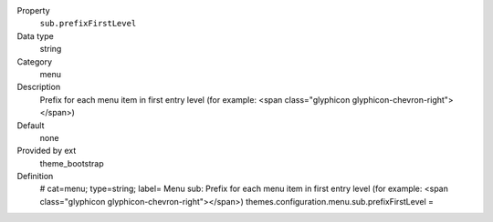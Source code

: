 .. ..................................
.. container:: table-row dl-horizontal panel panel-default constants theme_bootstrap cat_menu

	Property
		``sub.prefixFirstLevel``

	Data type
		string

	Category
		menu

	Description
		Prefix for each menu item in first entry level (for example: <span class="glyphicon glyphicon-chevron-right"></span>)

	Default
		none

	Provided by ext
		theme_bootstrap

	Definition
		# cat=menu; type=string; label= Menu sub: Prefix for each menu item in first entry level (for example: <span class="glyphicon glyphicon-chevron-right"></span>)
		themes.configuration.menu.sub.prefixFirstLevel =